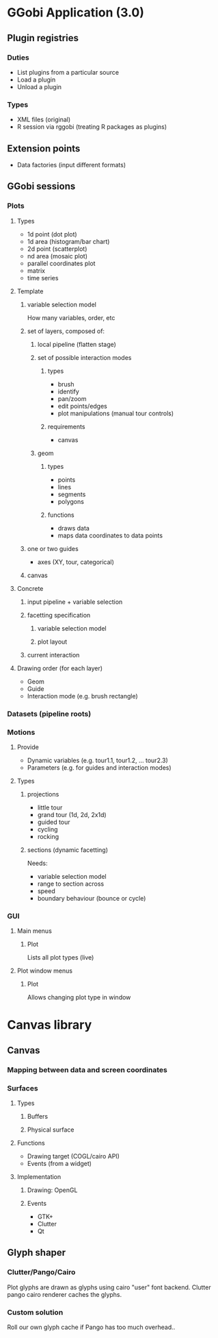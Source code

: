 * GGobi Application (3.0)
** Plugin registries
*** Duties
  * List plugins from a particular source
  * Load a plugin
  * Unload a plugin
*** Types
  * XML files (original)
  * R session via rggobi (treating R packages as plugins)
** Extension points
  * Data factories (input different formats)
** GGobi sessions
*** Plots
**** Types
 * 1d point (dot plot)
 * 1d area (histogram/bar chart)
 * 2d point (scatterplot)
 * nd area (mosaic plot)
 * parallel coordinates plot
 * matrix 
 * time series
**** Template
***** variable selection model
How many variables, order, etc
***** set of layers, composed of:
****** local pipeline (flatten stage)
****** set of possible interaction modes
******* types
  * brush
  * identify
  * pan/zoom
  * edit points/edges
  * plot manipulations (manual tour controls)
******* requirements
  * canvas
****** geom
******* types
  * points
  * lines
  * segments
  * polygons
******* functions
  * draws data
  * maps data coordinates to data points
***** one or two guides
  * axes (XY, tour, categorical)
***** canvas
**** Concrete
***** input pipeline + variable selection
***** facetting specification
****** variable selection model
****** plot layout
***** current interaction
**** Drawing order (for each layer)
  * Geom
  * Guide
  * Interaction mode (e.g. brush rectangle)
*** Datasets (pipeline roots)
*** Motions
**** Provide
  * Dynamic variables (e.g. tour1.1, tour1.2, ... tour2.3)
  * Parameters (e.g. for guides and interaction modes)
**** Types
***** projections
 * little tour
 * grand tour (1d, 2d, 2x1d)
 * guided tour
 * cycling
 * rocking
***** sections (dynamic facetting)
Needs:
  * variable selection model
  * range to section across
  * speed
  * boundary behaviour (bounce or cycle)
*** GUI
**** Main menus
***** Plot
Lists all plot types (live)
**** Plot window menus
***** Plot
Allows changing plot type in window
* Canvas library
** Canvas
*** Mapping between data and screen coordinates
*** Surfaces
**** Types
***** Buffers
***** Physical surface
**** Functions
  * Drawing target (COGL/cairo API)
  * Events (from a widget)
**** Implementation
***** Drawing: OpenGL
***** Events
  * GTK+
  * Clutter
  * Qt
** Glyph shaper
*** Clutter/Pango/Cairo
Plot glyphs are drawn as glyphs using cairo "user" font
backend. Clutter pango cairo renderer caches the glyphs.
*** Custom solution
Roll our own glyph cache if Pango has too much overhead..
